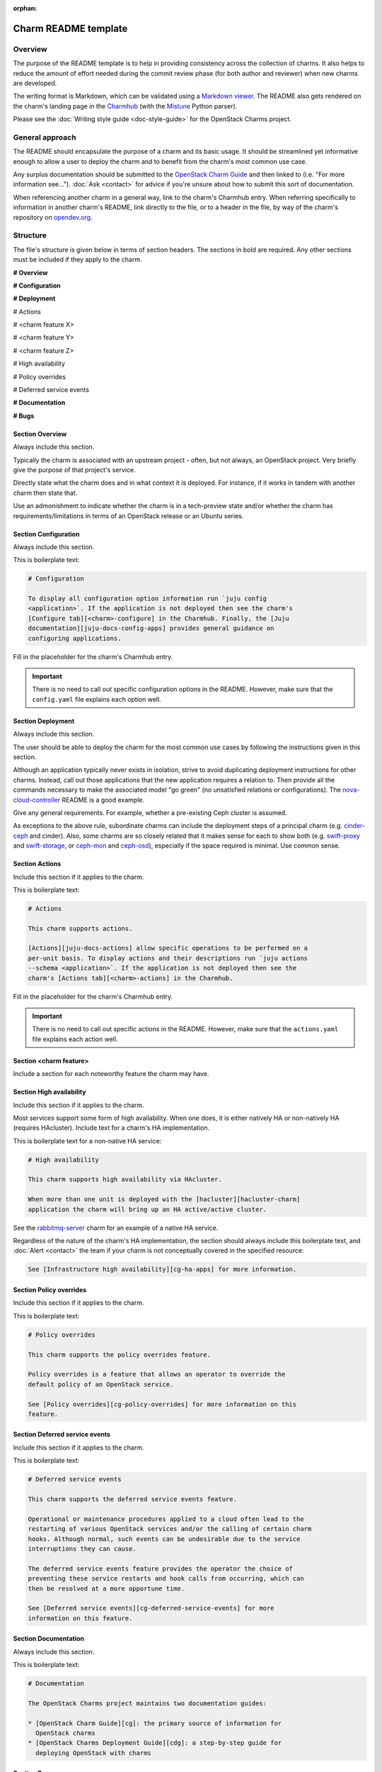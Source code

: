 :orphan:

=====================
Charm README template
=====================

Overview
--------

The purpose of the README template is to help in providing consistency across
the collection of charms. It also helps to reduce the amount of effort needed
during the commit review phase (for both author and reviewer) when new charms
are developed.

The writing format is Markdown, which can be validated using a `Markdown
viewer`_. The README also gets rendered on the charm's landing page in the
`Charmhub`_ (with the `Mistune`_ Python parser).

Please see the :doc:`Writing style guide <doc-style-guide>` for the OpenStack
Charms project.

General approach
----------------

The README should encapsulate the purpose of a charm and its basic usage. It
should be streamlined yet informative enough to allow a user to deploy the
charm and to benefit from the charm's most common use case.

Any surplus documentation should be submitted to the `OpenStack Charm Guide`_
and then linked to (i.e. "For more information see..."). :doc:`Ask <contact>`
for advice if you're unsure about how to submit this sort of documentation.

When referencing another charm in a general way, link to the charm's Charmhub
entry. When referring specifically to information in another charm's README,
link directly to the file, or to a header in the file, by way of the charm's
repository on `opendev.org`_.

Structure
---------

The file's structure is given below in terms of section headers. The sections
in bold are required. Any other sections must be included if they apply to the
charm.

**# Overview**

**# Configuration**

**# Deployment**

# Actions

# <charm feature X>

# <charm feature Y>

# <charm feature Z>

# High availability

# Policy overrides

# Deferred service events

**# Documentation**

**# Bugs**

Section **Overview**
~~~~~~~~~~~~~~~~~~~~

Always include this section.

Typically the charm is associated with an upstream project - often, but not
always, an OpenStack project. Very briefly give the purpose of that project's
service.

Directly state what the charm does and in what context it is deployed. For
instance, if it works in tandem with another charm then state that.

Use an admonishment to indicate whether the charm is in a tech-preview state
and/or whether the charm has requirements/limitations in terms of an OpenStack
release or an Ubuntu series.

Section **Configuration**
~~~~~~~~~~~~~~~~~~~~~~~~~

Always include this section.

This is boilerplate text:

.. code-block:: none

   # Configuration

   To display all configuration option information run `juju config
   <application>`. If the application is not deployed then see the charm's
   [Configure tab][<charm>-configure] in the Charmhub. Finally, the [Juju
   documentation][juju-docs-config-apps] provides general guidance on
   configuring applications.

Fill in the placeholder for the charm's Charmhub entry.

.. important::

   There is no need to call out specific configuration options in the README.
   However, make sure that the ``config.yaml`` file explains each option well.

Section **Deployment**
~~~~~~~~~~~~~~~~~~~~~~

Always include this section.

The user should be able to deploy the charm for the most common use cases by
following the instructions given in this section.

Although an application typically never exists in isolation, strive to avoid
duplicating deployment instructions for other charms. Instead, call out those
applications that the new application requires a relation to. Then provide all
the commands necessary to make the associated model "go green" (no unsatisfied
relations or configurations). The `nova-cloud-controller`_ README is a good
example.

Give any general requirements. For example, whether a pre-existing Ceph cluster
is assumed.

As exceptions to the above rule, subordinate charms can include the deployment
steps of a principal charm (e.g. `cinder-ceph`_ and cinder). Also, some charms
are so closely related that it makes sense for each to show both (e.g.
`swift-proxy`_ and `swift-storage`_, or `ceph-mon`_ and `ceph-osd`_),
especially if the space required is minimal. Use common sense.

Section **Actions**
~~~~~~~~~~~~~~~~~~~

Include this section if it applies to the charm.

This is boilerplate text:

.. code-block:: none

   # Actions

   This charm supports actions.

   [Actions][juju-docs-actions] allow specific operations to be performed on a
   per-unit basis. To display actions and their descriptions run `juju actions
   --schema <application>`. If the application is not deployed then see the
   charm's [Actions tab][<charm>-actions] in the Charmhub.

Fill in the placeholder for the charm's Charmhub entry.

.. important::

   There is no need to call out specific actions in the README.  However, make
   sure that the ``actions.yaml`` file explains each action well.

Section **<charm feature>**
~~~~~~~~~~~~~~~~~~~~~~~~~~~

Include a section for each noteworthy feature the charm may have.

Section **High availability**
~~~~~~~~~~~~~~~~~~~~~~~~~~~~~

Include this section if it applies to the charm.

Most services support some form of high availability. When one does, it is
either natively HA or non-natively HA (requires HAcluster). Include text for a
charm's HA implementation.

This is boilerplate text for a non-native HA service:

.. code-block:: none

   # High availability

   This charm supports high availability via HAcluster.

   When more than one unit is deployed with the [hacluster][hacluster-charm]
   application the charm will bring up an HA active/active cluster.

See the `rabbitmq-server`_ charm for an example of a native HA service.

Regardless of the nature of the charm's HA implementation, the section should
always include this boilerplate text, and :doc:`Alert <contact>` the team if
your charm is not conceptually covered in the specified resource:

.. code-block:: none

   See [Infrastructure high availability][cg-ha-apps] for more information.

Section **Policy overrides**
~~~~~~~~~~~~~~~~~~~~~~~~~~~~

Include this section if it applies to the charm.

This is boilerplate text:

.. code-block:: none

   # Policy overrides

   This charm supports the policy overrides feature.

   Policy overrides is a feature that allows an operator to override the
   default policy of an OpenStack service.

   See [Policy overrides][cg-policy-overrides] for more information on this
   feature.

Section **Deferred service events**
~~~~~~~~~~~~~~~~~~~~~~~~~~~~~~~~~~~

Include this section if it applies to the charm.

This is boilerplate text:

.. code-block:: none

   # Deferred service events

   This charm supports the deferred service events feature.

   Operational or maintenance procedures applied to a cloud often lead to the
   restarting of various OpenStack services and/or the calling of certain charm
   hooks. Although normal, such events can be undesirable due to the service
   interruptions they can cause.

   The deferred service events feature provides the operator the choice of
   preventing these service restarts and hook calls from occurring, which can
   then be resolved at a more opportune time.

   See [Deferred service events][cg-deferred-service-events] for more
   information on this feature.

Section **Documentation**
~~~~~~~~~~~~~~~~~~~~~~~~~

Always include this section.

This is boilerplate text:

.. code-block:: none

   # Documentation

   The OpenStack Charms project maintains two documentation guides:                                                                                             

   * [OpenStack Charm Guide][cg]: the primary source of information for
     OpenStack charms
   * [OpenStack Charms Deployment Guide][cdg]: a step-by-step guide for
     deploying OpenStack with charms

Section **Bugs**
~~~~~~~~~~~~~~~~

Always include this section.

This is boilerplate text:

.. code-block:: none

   # Bugs

   Please report bugs on [Launchpad][<charm>-filebug].

Fill in the placeholder for the charm's bug-filing link.

Links
-----

Put all links at the bottom. For example:

.. code-block:: none

   <!-- LINKS -->

   [cg]: https://docs.openstack.org/charm-guide
   [cg-deferred-service-events]: https://docs.openstack.org/charm-guide/latest/admin/deferred-events.html
   [cg-policy-overrides]: https://docs.openstack.org/charm-guide/latest/admin/policy-overrides.html
   [cg-ha-apps]: https://docs.openstack.org/project-deploy-guide/charm-deployment-guide/latest/ha.html#ha-applications
   [cdg]: https://docs.openstack.org/project-deploy-guide/charm-deployment-guide
   [hacluster-charm]: https://charmhub.io/hacluster
   [juju-docs-actions]: https://juju.is/docs/working-with-actions
   [juju-docs-config-apps]: https://juju.is/docs/configuring-applications
   [<charm>-actions]: https://charmhub.io/<charm>/actions
   [<charm>-configure]: https://charmhub.io/<charm>/configure
   [<charm>-filebug]: https://bugs.launchpad.net/charm-<charm>/+filebug

.. LINKS
.. _Charmhub: https://charmhub.io
.. _opendev.org: https://opendev.org/explore/repos?tab=&sort=recentupdate&q=charm-
.. _Markdown viewer: https://jbt.github.io/markdown-editor
.. _Mistune: https://mistune.readthedocs.io/en/latest
.. _OpenStack Charm Guide: https://docs.openstack.org/charm-guide
.. _rabbitmq-server: https://opendev.org/openstack/charm-rabbitmq-server/src/branch/master/README.md#high-availability
.. _swift-proxy: https://opendev.org/openstack/charm-swift-proxy/src/branch/master/README.md
.. _swift-storage: https://opendev.org/openstack/charm-swift-storage/src/branch/master/README.md
.. _nova-cloud-controller: https://opendev.org/openstack/charm-nova-cloud-controller/src/branch/master/README.md
.. _cinder-ceph: https://opendev.org/openstack/charm-cinder-ceph/src/branch/master/README.md
.. _ceph-mon: https://opendev.org/openstack/charm-ceph-mon/src/branch/master/README.md
.. _ceph-osd: https://opendev.org/openstack/charm-ceph-osd/src/branch/master/README.md
